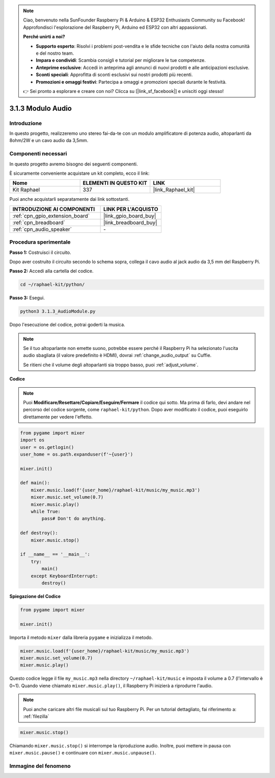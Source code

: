 .. note::

    Ciao, benvenuto nella SunFounder Raspberry Pi & Arduino & ESP32 Enthusiasts Community su Facebook! Approfondisci l'esplorazione del Raspberry Pi, Arduino ed ESP32 con altri appassionati.

    **Perché unirti a noi?**

    - **Supporto esperto**: Risolvi i problemi post-vendita e le sfide tecniche con l'aiuto della nostra comunità e del nostro team.
    - **Impara e condividi**: Scambia consigli e tutorial per migliorare le tue competenze.
    - **Anteprime esclusive**: Accedi in anteprima agli annunci di nuovi prodotti e alle anticipazioni esclusive.
    - **Sconti speciali**: Approfitta di sconti esclusivi sui nostri prodotti più recenti.
    - **Promozioni e omaggi festivi**: Partecipa a omaggi e promozioni speciali durante le festività.

    👉 Sei pronto a esplorare e creare con noi? Clicca su [|link_sf_facebook|] e unisciti oggi stesso!

.. _3.1.3_py:

3.1.3 Modulo Audio
=====================

Introduzione
-----------------

In questo progetto, realizzeremo uno stereo fai-da-te con un modulo amplificatore di potenza audio, altoparlanti da 8ohm/2W e un cavo audio da 3,5mm.

Componenti necessari
------------------------------

In questo progetto avremo bisogno dei seguenti componenti.

.. image:: ../img/audio2.png
  :width: 700
  :align: center

È sicuramente conveniente acquistare un kit completo, ecco il link:

.. list-table::
    :widths: 20 20 20
    :header-rows: 1

    *   - Nome	
        - ELEMENTI IN QUESTO KIT
        - LINK
    *   - Kit Raphael
        - 337
        - |link_Raphael_kit|

Puoi anche acquistarli separatamente dai link sottostanti.

.. list-table::
    :widths: 30 20
    :header-rows: 1

    *   - INTRODUZIONE AI COMPONENTI
        - LINK PER L'ACQUISTO

    *   - :ref:`cpn_gpio_extension_board`
        - |link_gpio_board_buy|
    *   - :ref:`cpn_breadboard`
        - |link_breadboard_buy|
    *   - :ref:`cpn_audio_speaker`
        - \-

Procedura sperimentale
------------------------------

**Passo 1:** Costruisci il circuito.

.. image:: ../img/4.1.4fritzing.png
    :width: 800
    :align: center

Dopo aver costruito il circuito secondo lo schema sopra, collega il cavo audio al jack audio da 3,5 mm del Raspberry Pi.

.. image:: ../img/audio4.png
    :width: 400
    :align: center

**Passo 2:** Accedi alla cartella del codice.

.. raw:: html

   <run></run>

.. code-block::

    cd ~/raphael-kit/python/

**Passo 3:** Esegui.

.. raw:: html

   <run></run>

.. code-block::

    python3 3.1.3_AudioModule.py

Dopo l'esecuzione del codice, potrai goderti la musica.

.. note::

    Se il tuo altoparlante non emette suono, potrebbe essere perché il Raspberry Pi ha selezionato l'uscita audio sbagliata (il valore predefinito è HDMI), dovrai :ref:`change_audio_output` su Cuffie.

    Se ritieni che il volume degli altoparlanti sia troppo basso, puoi :ref:`adjust_volume`.

**Codice**

.. note::
    Puoi **Modificare/Resettare/Copiare/Eseguire/Fermare** il codice qui sotto. Ma prima di farlo, devi andare nel percorso del codice sorgente, come ``raphael-kit/python``. Dopo aver modificato il codice, puoi eseguirlo direttamente per vedere l'effetto.

.. raw:: html

    <run></run>

.. code-block:: python

    from pygame import mixer
    import os
    user = os.getlogin()
    user_home = os.path.expanduser(f'~{user}')

    mixer.init()
    
    def main():
        mixer.music.load(f'{user_home}/raphael-kit/music/my_music.mp3')
        mixer.music.set_volume(0.7)
        mixer.music.play()
        while True:
            pass# Don't do anything.
    
    def destroy():
        mixer.music.stop()
    
    if __name__ == '__main__':
        try:
            main()
        except KeyboardInterrupt:
            destroy()

**Spiegazione del Codice**

.. code-block:: python

    from pygame import mixer

    mixer.init()

Importa il metodo ``mixer`` dalla libreria ``pygame`` e inizializza il metodo.

.. code-block:: python

    mixer.music.load(f'{user_home}/raphael-kit/music/my_music.mp3')
    mixer.music.set_volume(0.7)
    mixer.music.play()


Questo codice legge il file ``my_music.mp3`` nella directory ``~/raphael-kit/music`` e imposta il volume a 0.7 (l'intervallo è 0~1). 
Quando viene chiamato ``mixer.music.play()``, il Raspberry Pi inizierà a riprodurre l'audio.

.. note::
    
    Puoi anche caricare altri file musicali sul tuo Raspberry Pi. Per un tutorial dettagliato, fai riferimento a: :ref:`filezilla`

.. code-block:: python

    mixer.music.stop()

Chiamando ``mixer.music.stop()`` si interrompe la riproduzione audio.
Inoltre, puoi mettere in pausa con ``mixer.music.pause()`` e continuare con ``mixer.music.unpause()``.

**Immagine del fenomeno**
-----------------------------

.. image:: ../img/3.1.3audio.JPG
   :align: center

